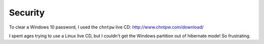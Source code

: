 Security
********

To clear a Windows 10 password, I used the ``chntpw`` live CD:
http://www.chntpw.com/download/

I spent ages trying to use a Linux live CD, but I couldn't get the Windows
partition out of hibernate mode!  So frustrating.

